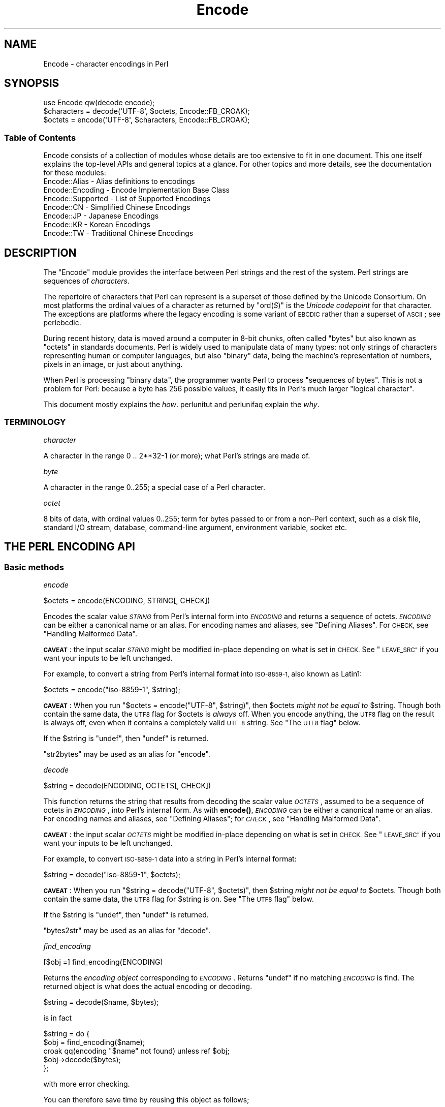 .\" Automatically generated by Pod::Man 4.14 (Pod::Simple 3.40)
.\"
.\" Standard preamble:
.\" ========================================================================
.de Sp \" Vertical space (when we can't use .PP)
.if t .sp .5v
.if n .sp
..
.de Vb \" Begin verbatim text
.ft CW
.nf
.ne \\$1
..
.de Ve \" End verbatim text
.ft R
.fi
..
.\" Set up some character translations and predefined strings.  \*(-- will
.\" give an unbreakable dash, \*(PI will give pi, \*(L" will give a left
.\" double quote, and \*(R" will give a right double quote.  \*(C+ will
.\" give a nicer C++.  Capital omega is used to do unbreakable dashes and
.\" therefore won't be available.  \*(C` and \*(C' expand to `' in nroff,
.\" nothing in troff, for use with C<>.
.tr \(*W-
.ds C+ C\v'-.1v'\h'-1p'\s-2+\h'-1p'+\s0\v'.1v'\h'-1p'
.ie n \{\
.    ds -- \(*W-
.    ds PI pi
.    if (\n(.H=4u)&(1m=24u) .ds -- \(*W\h'-12u'\(*W\h'-12u'-\" diablo 10 pitch
.    if (\n(.H=4u)&(1m=20u) .ds -- \(*W\h'-12u'\(*W\h'-8u'-\"  diablo 12 pitch
.    ds L" ""
.    ds R" ""
.    ds C` ""
.    ds C' ""
'br\}
.el\{\
.    ds -- \|\(em\|
.    ds PI \(*p
.    ds L" ``
.    ds R" ''
.    ds C`
.    ds C'
'br\}
.\"
.\" Escape single quotes in literal strings from groff's Unicode transform.
.ie \n(.g .ds Aq \(aq
.el       .ds Aq '
.\"
.\" If the F register is >0, we'll generate index entries on stderr for
.\" titles (.TH), headers (.SH), subsections (.SS), items (.Ip), and index
.\" entries marked with X<> in POD.  Of course, you'll have to process the
.\" output yourself in some meaningful fashion.
.\"
.\" Avoid warning from groff about undefined register 'F'.
.de IX
..
.nr rF 0
.if \n(.g .if rF .nr rF 1
.if (\n(rF:(\n(.g==0)) \{\
.    if \nF \{\
.        de IX
.        tm Index:\\$1\t\\n%\t"\\$2"
..
.        if !\nF==2 \{\
.            nr % 0
.            nr F 2
.        \}
.    \}
.\}
.rr rF
.\"
.\" Accent mark definitions (@(#)ms.acc 1.5 88/02/08 SMI; from UCB 4.2).
.\" Fear.  Run.  Save yourself.  No user-serviceable parts.
.    \" fudge factors for nroff and troff
.if n \{\
.    ds #H 0
.    ds #V .8m
.    ds #F .3m
.    ds #[ \f1
.    ds #] \fP
.\}
.if t \{\
.    ds #H ((1u-(\\\\n(.fu%2u))*.13m)
.    ds #V .6m
.    ds #F 0
.    ds #[ \&
.    ds #] \&
.\}
.    \" simple accents for nroff and troff
.if n \{\
.    ds ' \&
.    ds ` \&
.    ds ^ \&
.    ds , \&
.    ds ~ ~
.    ds /
.\}
.if t \{\
.    ds ' \\k:\h'-(\\n(.wu*8/10-\*(#H)'\'\h"|\\n:u"
.    ds ` \\k:\h'-(\\n(.wu*8/10-\*(#H)'\`\h'|\\n:u'
.    ds ^ \\k:\h'-(\\n(.wu*10/11-\*(#H)'^\h'|\\n:u'
.    ds , \\k:\h'-(\\n(.wu*8/10)',\h'|\\n:u'
.    ds ~ \\k:\h'-(\\n(.wu-\*(#H-.1m)'~\h'|\\n:u'
.    ds / \\k:\h'-(\\n(.wu*8/10-\*(#H)'\z\(sl\h'|\\n:u'
.\}
.    \" troff and (daisy-wheel) nroff accents
.ds : \\k:\h'-(\\n(.wu*8/10-\*(#H+.1m+\*(#F)'\v'-\*(#V'\z.\h'.2m+\*(#F'.\h'|\\n:u'\v'\*(#V'
.ds 8 \h'\*(#H'\(*b\h'-\*(#H'
.ds o \\k:\h'-(\\n(.wu+\w'\(de'u-\*(#H)/2u'\v'-.3n'\*(#[\z\(de\v'.3n'\h'|\\n:u'\*(#]
.ds d- \h'\*(#H'\(pd\h'-\w'~'u'\v'-.25m'\f2\(hy\fP\v'.25m'\h'-\*(#H'
.ds D- D\\k:\h'-\w'D'u'\v'-.11m'\z\(hy\v'.11m'\h'|\\n:u'
.ds th \*(#[\v'.3m'\s+1I\s-1\v'-.3m'\h'-(\w'I'u*2/3)'\s-1o\s+1\*(#]
.ds Th \*(#[\s+2I\s-2\h'-\w'I'u*3/5'\v'-.3m'o\v'.3m'\*(#]
.ds ae a\h'-(\w'a'u*4/10)'e
.ds Ae A\h'-(\w'A'u*4/10)'E
.    \" corrections for vroff
.if v .ds ~ \\k:\h'-(\\n(.wu*9/10-\*(#H)'\s-2\u~\d\s+2\h'|\\n:u'
.if v .ds ^ \\k:\h'-(\\n(.wu*10/11-\*(#H)'\v'-.4m'^\v'.4m'\h'|\\n:u'
.    \" for low resolution devices (crt and lpr)
.if \n(.H>23 .if \n(.V>19 \
\{\
.    ds : e
.    ds 8 ss
.    ds o a
.    ds d- d\h'-1'\(ga
.    ds D- D\h'-1'\(hy
.    ds th \o'bp'
.    ds Th \o'LP'
.    ds ae ae
.    ds Ae AE
.\}
.rm #[ #] #H #V #F C
.\" ========================================================================
.\"
.IX Title "Encode 3pm"
.TH Encode 3pm "2020-12-18" "perl v5.32.1" "Perl Programmers Reference Guide"
.\" For nroff, turn off justification.  Always turn off hyphenation; it makes
.\" way too many mistakes in technical documents.
.if n .ad l
.nh
.SH "NAME"
Encode \- character encodings in Perl
.SH "SYNOPSIS"
.IX Header "SYNOPSIS"
.Vb 3
\&    use Encode qw(decode encode);
\&    $characters = decode(\*(AqUTF\-8\*(Aq, $octets,     Encode::FB_CROAK);
\&    $octets     = encode(\*(AqUTF\-8\*(Aq, $characters, Encode::FB_CROAK);
.Ve
.SS "Table of Contents"
.IX Subsection "Table of Contents"
Encode consists of a collection of modules whose details are too extensive
to fit in one document.  This one itself explains the top-level APIs
and general topics at a glance.  For other topics and more details,
see the documentation for these modules:
.IP "Encode::Alias \- Alias definitions to encodings" 2
.IX Item "Encode::Alias - Alias definitions to encodings"
.PD 0
.IP "Encode::Encoding \- Encode Implementation Base Class" 2
.IX Item "Encode::Encoding - Encode Implementation Base Class"
.IP "Encode::Supported \- List of Supported Encodings" 2
.IX Item "Encode::Supported - List of Supported Encodings"
.IP "Encode::CN \- Simplified Chinese Encodings" 2
.IX Item "Encode::CN - Simplified Chinese Encodings"
.IP "Encode::JP \- Japanese Encodings" 2
.IX Item "Encode::JP - Japanese Encodings"
.IP "Encode::KR \- Korean Encodings" 2
.IX Item "Encode::KR - Korean Encodings"
.IP "Encode::TW \- Traditional Chinese Encodings" 2
.IX Item "Encode::TW - Traditional Chinese Encodings"
.PD
.SH "DESCRIPTION"
.IX Header "DESCRIPTION"
The \f(CW\*(C`Encode\*(C'\fR module provides the interface between Perl strings
and the rest of the system.  Perl strings are sequences of
\&\fIcharacters\fR.
.PP
The repertoire of characters that Perl can represent is a superset of those
defined by the Unicode Consortium. On most platforms the ordinal
values of a character as returned by \f(CW\*(C`ord(\f(CIS\f(CW)\*(C'\fR is the \fIUnicode
codepoint\fR for that character. The exceptions are platforms where
the legacy encoding is some variant of \s-1EBCDIC\s0 rather than a superset
of \s-1ASCII\s0; see perlebcdic.
.PP
During recent history, data is moved around a computer in 8\-bit chunks,
often called \*(L"bytes\*(R" but also known as \*(L"octets\*(R" in standards documents.
Perl is widely used to manipulate data of many types: not only strings of
characters representing human or computer languages, but also \*(L"binary\*(R"
data, being the machine's representation of numbers, pixels in an image, or
just about anything.
.PP
When Perl is processing \*(L"binary data\*(R", the programmer wants Perl to
process \*(L"sequences of bytes\*(R". This is not a problem for Perl: because a
byte has 256 possible values, it easily fits in Perl's much larger
\&\*(L"logical character\*(R".
.PP
This document mostly explains the \fIhow\fR. perlunitut and perlunifaq
explain the \fIwhy\fR.
.SS "\s-1TERMINOLOGY\s0"
.IX Subsection "TERMINOLOGY"
\fIcharacter\fR
.IX Subsection "character"
.PP
A character in the range 0 .. 2**32\-1 (or more);
what Perl's strings are made of.
.PP
\fIbyte\fR
.IX Subsection "byte"
.PP
A character in the range 0..255;
a special case of a Perl character.
.PP
\fIoctet\fR
.IX Subsection "octet"
.PP
8 bits of data, with ordinal values 0..255;
term for bytes passed to or from a non-Perl context, such as a disk file,
standard I/O stream, database, command-line argument, environment variable,
socket etc.
.SH "THE PERL ENCODING API"
.IX Header "THE PERL ENCODING API"
.SS "Basic methods"
.IX Subsection "Basic methods"
\fIencode\fR
.IX Subsection "encode"
.PP
.Vb 1
\&  $octets  = encode(ENCODING, STRING[, CHECK])
.Ve
.PP
Encodes the scalar value \fI\s-1STRING\s0\fR from Perl's internal form into
\&\fI\s-1ENCODING\s0\fR and returns a sequence of octets.  \fI\s-1ENCODING\s0\fR can be either a
canonical name or an alias.  For encoding names and aliases, see
\&\*(L"Defining Aliases\*(R".  For \s-1CHECK,\s0 see \*(L"Handling Malformed Data\*(R".
.PP
\&\fB\s-1CAVEAT\s0\fR: the input scalar \fI\s-1STRING\s0\fR might be modified in-place depending
on what is set in \s-1CHECK.\s0 See \*(L"\s-1LEAVE_SRC\*(R"\s0 if you want your inputs to be
left unchanged.
.PP
For example, to convert a string from Perl's internal format into
\&\s-1ISO\-8859\-1,\s0 also known as Latin1:
.PP
.Vb 1
\&  $octets = encode("iso\-8859\-1", $string);
.Ve
.PP
\&\fB\s-1CAVEAT\s0\fR: When you run \f(CW\*(C`$octets = encode("UTF\-8", $string)\*(C'\fR, then
\&\f(CW$octets\fR \fImight not be equal to\fR \f(CW$string\fR.  Though both contain the
same data, the \s-1UTF8\s0 flag for \f(CW$octets\fR is \fIalways\fR off.  When you
encode anything, the \s-1UTF8\s0 flag on the result is always off, even when it
contains a completely valid \s-1UTF\-8\s0 string. See \*(L"The \s-1UTF8\s0 flag\*(R" below.
.PP
If the \f(CW$string\fR is \f(CW\*(C`undef\*(C'\fR, then \f(CW\*(C`undef\*(C'\fR is returned.
.PP
\&\f(CW\*(C`str2bytes\*(C'\fR may be used as an alias for \f(CW\*(C`encode\*(C'\fR.
.PP
\fIdecode\fR
.IX Subsection "decode"
.PP
.Vb 1
\&  $string = decode(ENCODING, OCTETS[, CHECK])
.Ve
.PP
This function returns the string that results from decoding the scalar
value \fI\s-1OCTETS\s0\fR, assumed to be a sequence of octets in \fI\s-1ENCODING\s0\fR, into
Perl's internal form.  As with \fBencode()\fR,
\&\fI\s-1ENCODING\s0\fR can be either a canonical name or an alias. For encoding names
and aliases, see \*(L"Defining Aliases\*(R"; for \fI\s-1CHECK\s0\fR, see \*(L"Handling
Malformed Data\*(R".
.PP
\&\fB\s-1CAVEAT\s0\fR: the input scalar \fI\s-1OCTETS\s0\fR might be modified in-place depending
on what is set in \s-1CHECK.\s0 See \*(L"\s-1LEAVE_SRC\*(R"\s0 if you want your inputs to be
left unchanged.
.PP
For example, to convert \s-1ISO\-8859\-1\s0 data into a string in Perl's
internal format:
.PP
.Vb 1
\&  $string = decode("iso\-8859\-1", $octets);
.Ve
.PP
\&\fB\s-1CAVEAT\s0\fR: When you run \f(CW\*(C`$string = decode("UTF\-8", $octets)\*(C'\fR, then \f(CW$string\fR
\&\fImight not be equal to\fR \f(CW$octets\fR.  Though both contain the same data, the
\&\s-1UTF8\s0 flag for \f(CW$string\fR is on.  See \*(L"The \s-1UTF8\s0 flag\*(R"
below.
.PP
If the \f(CW$string\fR is \f(CW\*(C`undef\*(C'\fR, then \f(CW\*(C`undef\*(C'\fR is returned.
.PP
\&\f(CW\*(C`bytes2str\*(C'\fR may be used as an alias for \f(CW\*(C`decode\*(C'\fR.
.PP
\fIfind_encoding\fR
.IX Subsection "find_encoding"
.PP
.Vb 1
\&  [$obj =] find_encoding(ENCODING)
.Ve
.PP
Returns the \fIencoding object\fR corresponding to \fI\s-1ENCODING\s0\fR.  Returns
\&\f(CW\*(C`undef\*(C'\fR if no matching \fI\s-1ENCODING\s0\fR is find.  The returned object is
what does the actual encoding or decoding.
.PP
.Vb 1
\&  $string = decode($name, $bytes);
.Ve
.PP
is in fact
.PP
.Vb 5
\&    $string = do {
\&        $obj = find_encoding($name);
\&        croak qq(encoding "$name" not found) unless ref $obj;
\&        $obj\->decode($bytes);
\&    };
.Ve
.PP
with more error checking.
.PP
You can therefore save time by reusing this object as follows;
.PP
.Vb 5
\&    my $enc = find_encoding("iso\-8859\-1");
\&    while(<>) {
\&        my $string = $enc\->decode($_);
\&        ... # now do something with $string;
\&    }
.Ve
.PP
Besides \*(L"decode\*(R" and \*(L"encode\*(R", other methods are
available as well.  For instance, \f(CW\*(C`name()\*(C'\fR returns the canonical
name of the encoding object.
.PP
.Vb 1
\&  find_encoding("latin1")\->name; # iso\-8859\-1
.Ve
.PP
See Encode::Encoding for details.
.PP
\fIfind_mime_encoding\fR
.IX Subsection "find_mime_encoding"
.PP
.Vb 1
\&  [$obj =] find_mime_encoding(MIME_ENCODING)
.Ve
.PP
Returns the \fIencoding object\fR corresponding to \fI\s-1MIME_ENCODING\s0\fR.  Acts
same as \f(CW\*(C`find_encoding()\*(C'\fR but \f(CW\*(C`mime_name()\*(C'\fR of returned object must
match to \fI\s-1MIME_ENCODING\s0\fR.  So as opposite of \f(CW\*(C`find_encoding()\*(C'\fR
canonical names and aliases are not used when searching for object.
.PP
.Vb 4
\&    find_mime_encoding("utf8"); # returns undef because "utf8" is not valid I<MIME_ENCODING>
\&    find_mime_encoding("utf\-8"); # returns encode object "utf\-8\-strict"
\&    find_mime_encoding("UTF\-8"); # same as "utf\-8" because I<MIME_ENCODING> is case insensitive
\&    find_mime_encoding("utf\-8\-strict"); returns undef because "utf\-8\-strict" is not valid I<MIME_ENCODING>
.Ve
.PP
\fIfrom_to\fR
.IX Subsection "from_to"
.PP
.Vb 1
\&  [$length =] from_to($octets, FROM_ENC, TO_ENC [, CHECK])
.Ve
.PP
Converts \fIin-place\fR data between two encodings. The data in \f(CW$octets\fR
must be encoded as octets and \fInot\fR as characters in Perl's internal
format. For example, to convert \s-1ISO\-8859\-1\s0 data into Microsoft's \s-1CP1250\s0
encoding:
.PP
.Vb 1
\&  from_to($octets, "iso\-8859\-1", "cp1250");
.Ve
.PP
and to convert it back:
.PP
.Vb 1
\&  from_to($octets, "cp1250", "iso\-8859\-1");
.Ve
.PP
Because the conversion happens in place, the data to be
converted cannot be a string constant: it must be a scalar variable.
.PP
\&\f(CW\*(C`from_to()\*(C'\fR returns the length of the converted string in octets on success,
and \f(CW\*(C`undef\*(C'\fR on error.
.PP
\&\fB\s-1CAVEAT\s0\fR: The following operations may look the same, but are not:
.PP
.Vb 2
\&  from_to($data, "iso\-8859\-1", "UTF\-8"); #1
\&  $data = decode("iso\-8859\-1", $data);  #2
.Ve
.PP
Both #1 and #2 make \f(CW$data\fR consist of a completely valid \s-1UTF\-8\s0 string,
but only #2 turns the \s-1UTF8\s0 flag on.  #1 is equivalent to:
.PP
.Vb 1
\&  $data = encode("UTF\-8", decode("iso\-8859\-1", $data));
.Ve
.PP
See \*(L"The \s-1UTF8\s0 flag\*(R" below.
.PP
Also note that:
.PP
.Vb 1
\&  from_to($octets, $from, $to, $check);
.Ve
.PP
is equivalent to:
.PP
.Vb 1
\&  $octets = encode($to, decode($from, $octets), $check);
.Ve
.PP
Yes, it does \fInot\fR respect the \f(CW$check\fR during decoding.  It is
deliberately done that way.  If you need minute control, use \f(CW\*(C`decode\*(C'\fR
followed by \f(CW\*(C`encode\*(C'\fR as follows:
.PP
.Vb 1
\&  $octets = encode($to, decode($from, $octets, $check_from), $check_to);
.Ve
.PP
\fIencode_utf8\fR
.IX Subsection "encode_utf8"
.PP
.Vb 1
\&  $octets = encode_utf8($string);
.Ve
.PP
Equivalent to \f(CW\*(C`$octets = encode("utf8", $string)\*(C'\fR.  The characters in
\&\f(CW$string\fR are encoded in Perl's internal format, and the result is returned
as a sequence of octets.  Because all possible characters in Perl have a
(loose, not strict) utf8 representation, this function cannot fail.
.PP
\&\fB\s-1WARNING\s0\fR: do not use this function for data exchange as it can produce
not strict utf8 \f(CW$octets\fR! For strictly valid \s-1UTF\-8\s0 output use
\&\f(CW\*(C`$octets = encode("UTF\-8", $string)\*(C'\fR.
.PP
\fIdecode_utf8\fR
.IX Subsection "decode_utf8"
.PP
.Vb 1
\&  $string = decode_utf8($octets [, CHECK]);
.Ve
.PP
Equivalent to \f(CW\*(C`$string = decode("utf8", $octets [, CHECK])\*(C'\fR.
The sequence of octets represented by \f(CW$octets\fR is decoded
from (loose, not strict) utf8 into a sequence of logical characters.
Because not all sequences of octets are valid not strict utf8,
it is quite possible for this function to fail.
For \s-1CHECK,\s0 see \*(L"Handling Malformed Data\*(R".
.PP
\&\fB\s-1WARNING\s0\fR: do not use this function for data exchange as it can produce
\&\f(CW$string\fR with not strict utf8 representation! For strictly valid \s-1UTF\-8\s0
\&\f(CW$string\fR representation use \f(CW\*(C`$string = decode("UTF\-8", $octets [, CHECK])\*(C'\fR.
.PP
\&\fB\s-1CAVEAT\s0\fR: the input \fI\f(CI$octets\fI\fR might be modified in-place depending on
what is set in \s-1CHECK.\s0 See \*(L"\s-1LEAVE_SRC\*(R"\s0 if you want your inputs to be
left unchanged.
.SS "Listing available encodings"
.IX Subsection "Listing available encodings"
.Vb 2
\&  use Encode;
\&  @list = Encode\->encodings();
.Ve
.PP
Returns a list of canonical names of available encodings that have already
been loaded.  To get a list of all available encodings including those that
have not yet been loaded, say:
.PP
.Vb 1
\&  @all_encodings = Encode\->encodings(":all");
.Ve
.PP
Or you can give the name of a specific module:
.PP
.Vb 1
\&  @with_jp = Encode\->encodings("Encode::JP");
.Ve
.PP
When "\f(CW\*(C`::\*(C'\fR\*(L" is not in the name, \*(R"\f(CW\*(C`Encode::\*(C'\fR" is assumed.
.PP
.Vb 1
\&  @ebcdic = Encode\->encodings("EBCDIC");
.Ve
.PP
To find out in detail which encodings are supported by this package,
see Encode::Supported.
.SS "Defining Aliases"
.IX Subsection "Defining Aliases"
To add a new alias to a given encoding, use:
.PP
.Vb 3
\&  use Encode;
\&  use Encode::Alias;
\&  define_alias(NEWNAME => ENCODING);
.Ve
.PP
After that, \fI\s-1NEWNAME\s0\fR can be used as an alias for \fI\s-1ENCODING\s0\fR.
\&\fI\s-1ENCODING\s0\fR may be either the name of an encoding or an
\&\fIencoding object\fR.
.PP
Before you do that, first make sure the alias is nonexistent using
\&\f(CW\*(C`resolve_alias()\*(C'\fR, which returns the canonical name thereof.
For example:
.PP
.Vb 3
\&  Encode::resolve_alias("latin1") eq "iso\-8859\-1" # true
\&  Encode::resolve_alias("iso\-8859\-12")   # false; nonexistent
\&  Encode::resolve_alias($name) eq $name  # true if $name is canonical
.Ve
.PP
\&\f(CW\*(C`resolve_alias()\*(C'\fR does not need \f(CW\*(C`use Encode::Alias\*(C'\fR; it can be
imported via \f(CW\*(C`use Encode qw(resolve_alias)\*(C'\fR.
.PP
See Encode::Alias for details.
.SS "Finding \s-1IANA\s0 Character Set Registry names"
.IX Subsection "Finding IANA Character Set Registry names"
The canonical name of a given encoding does not necessarily agree with
\&\s-1IANA\s0 Character Set Registry, commonly seen as \f(CW\*(C`Content\-Type:
text/plain; charset=\f(CIWHATEVER\f(CW\*(C'\fR.  For most cases, the canonical name
works, but sometimes it does not, most notably with \*(L"utf\-8\-strict\*(R".
.PP
As of \f(CW\*(C`Encode\*(C'\fR version 2.21, a new method \f(CW\*(C`mime_name()\*(C'\fR is therefore added.
.PP
.Vb 4
\&  use Encode;
\&  my $enc = find_encoding("UTF\-8");
\&  warn $enc\->name;      # utf\-8\-strict
\&  warn $enc\->mime_name; # UTF\-8
.Ve
.PP
See also:  Encode::Encoding
.SH "Encoding via PerlIO"
.IX Header "Encoding via PerlIO"
If your perl supports \f(CW\*(C`PerlIO\*(C'\fR (which is the default), you can use a
\&\f(CW\*(C`PerlIO\*(C'\fR layer to decode and encode directly via a filehandle.  The
following two examples are fully identical in functionality:
.PP
.Vb 10
\&  ### Version 1 via PerlIO
\&    open(INPUT,  "< :encoding(shiftjis)", $infile)
\&        || die "Can\*(Aqt open < $infile for reading: $!";
\&    open(OUTPUT, "> :encoding(euc\-jp)",  $outfile)
\&        || die "Can\*(Aqt open > $output for writing: $!";
\&    while (<INPUT>) {   # auto decodes $_
\&        print OUTPUT;   # auto encodes $_
\&    }
\&    close(INPUT)   || die "can\*(Aqt close $infile: $!";
\&    close(OUTPUT)  || die "can\*(Aqt close $outfile: $!";
\&
\&  ### Version 2 via from_to()
\&    open(INPUT,  "< :raw", $infile)
\&        || die "Can\*(Aqt open < $infile for reading: $!";
\&    open(OUTPUT, "> :raw",  $outfile)
\&        || die "Can\*(Aqt open > $output for writing: $!";
\&
\&    while (<INPUT>) {
\&        from_to($_, "shiftjis", "euc\-jp", 1);  # switch encoding
\&        print OUTPUT;   # emit raw (but properly encoded) data
\&    }
\&    close(INPUT)   || die "can\*(Aqt close $infile: $!";
\&    close(OUTPUT)  || die "can\*(Aqt close $outfile: $!";
.Ve
.PP
In the first version above, you let the appropriate encoding layer
handle the conversion.  In the second, you explicitly translate
from one encoding to the other.
.PP
Unfortunately, it may be that encodings are not \f(CW\*(C`PerlIO\*(C'\fR\-savvy.  You can check
to see whether your encoding is supported by \f(CW\*(C`PerlIO\*(C'\fR by invoking the
\&\f(CW\*(C`perlio_ok\*(C'\fR method on it:
.PP
.Vb 2
\&  Encode::perlio_ok("hz");             # false
\&  find_encoding("euc\-cn")\->perlio_ok;  # true wherever PerlIO is available
\&
\&  use Encode qw(perlio_ok);            # imported upon request
\&  perlio_ok("euc\-jp")
.Ve
.PP
Fortunately, all encodings that come with \f(CW\*(C`Encode\*(C'\fR core are \f(CW\*(C`PerlIO\*(C'\fR\-savvy
except for \f(CW\*(C`hz\*(C'\fR and \f(CW\*(C`ISO\-2022\-kr\*(C'\fR.  For the gory details, see
Encode::Encoding and Encode::PerlIO.
.SH "Handling Malformed Data"
.IX Header "Handling Malformed Data"
The optional \fI\s-1CHECK\s0\fR argument tells \f(CW\*(C`Encode\*(C'\fR what to do when
encountering malformed data.  Without \fI\s-1CHECK\s0\fR, \f(CW\*(C`Encode::FB_DEFAULT\*(C'\fR
(== 0) is assumed.
.PP
As of version 2.12, \f(CW\*(C`Encode\*(C'\fR supports coderef values for \f(CW\*(C`CHECK\*(C'\fR;
see below.
.PP
\&\fB\s-1NOTE:\s0\fR Not all encodings support this feature.
Some encodings ignore the \fI\s-1CHECK\s0\fR argument.  For example,
Encode::Unicode ignores \fI\s-1CHECK\s0\fR and it always croaks on error.
.SS "List of \fI\s-1CHECK\s0\fP values"
.IX Subsection "List of CHECK values"
\fI\s-1FB_DEFAULT\s0\fR
.IX Subsection "FB_DEFAULT"
.PP
.Vb 1
\&  I<CHECK> = Encode::FB_DEFAULT ( == 0)
.Ve
.PP
If \fI\s-1CHECK\s0\fR is 0, encoding and decoding replace any malformed character
with a \fIsubstitution character\fR.  When you encode, \fI\s-1SUBCHAR\s0\fR is used.
When you decode, the Unicode \s-1REPLACEMENT CHARACTER,\s0 code point U+FFFD, is
used.  If the data is supposed to be \s-1UTF\-8,\s0 an optional lexical warning of
warning category \f(CW"utf8"\fR is given.
.PP
\fI\s-1FB_CROAK\s0\fR
.IX Subsection "FB_CROAK"
.PP
.Vb 1
\&  I<CHECK> = Encode::FB_CROAK ( == 1)
.Ve
.PP
If \fI\s-1CHECK\s0\fR is 1, methods immediately die with an error
message.  Therefore, when \fI\s-1CHECK\s0\fR is 1, you should trap
exceptions with \f(CW\*(C`eval{}\*(C'\fR, unless you really want to let it \f(CW\*(C`die\*(C'\fR.
.PP
\fI\s-1FB_QUIET\s0\fR
.IX Subsection "FB_QUIET"
.PP
.Vb 1
\&  I<CHECK> = Encode::FB_QUIET
.Ve
.PP
If \fI\s-1CHECK\s0\fR is set to \f(CW\*(C`Encode::FB_QUIET\*(C'\fR, encoding and decoding immediately
return the portion of the data that has been processed so far when an
error occurs. The data argument is overwritten with everything
after that point; that is, the unprocessed portion of the data.  This is
handy when you have to call \f(CW\*(C`decode\*(C'\fR repeatedly in the case where your
source data may contain partial multi-byte character sequences,
(that is, you are reading with a fixed-width buffer). Here's some sample
code to do exactly that:
.PP
.Vb 5
\&    my($buffer, $string) = ("", "");
\&    while (read($fh, $buffer, 256, length($buffer))) {
\&        $string .= decode($encoding, $buffer, Encode::FB_QUIET);
\&        # $buffer now contains the unprocessed partial character
\&    }
.Ve
.PP
\fI\s-1FB_WARN\s0\fR
.IX Subsection "FB_WARN"
.PP
.Vb 1
\&  I<CHECK> = Encode::FB_WARN
.Ve
.PP
This is the same as \f(CW\*(C`FB_QUIET\*(C'\fR above, except that instead of being silent
on errors, it issues a warning.  This is handy for when you are debugging.
.PP
\&\fB\s-1CAVEAT\s0\fR: All warnings from Encode module are reported, independently of
pragma warnings settings. If you want to follow settings of
lexical warnings configured by pragma warnings then append
also check value \f(CW\*(C`ENCODE::ONLY_PRAGMA_WARNINGS\*(C'\fR. This value is available
since Encode version 2.99.
.PP
\fI\s-1FB_PERLQQ FB_HTMLCREF FB_XMLCREF\s0\fR
.IX Subsection "FB_PERLQQ FB_HTMLCREF FB_XMLCREF"
.IP "perlqq mode (\fI\s-1CHECK\s0\fR = Encode::FB_PERLQQ)" 2
.IX Item "perlqq mode (CHECK = Encode::FB_PERLQQ)"
.PD 0
.IP "\s-1HTML\s0 charref mode (\fI\s-1CHECK\s0\fR = Encode::FB_HTMLCREF)" 2
.IX Item "HTML charref mode (CHECK = Encode::FB_HTMLCREF)"
.IP "\s-1XML\s0 charref mode (\fI\s-1CHECK\s0\fR = Encode::FB_XMLCREF)" 2
.IX Item "XML charref mode (CHECK = Encode::FB_XMLCREF)"
.PD
.PP
For encodings that are implemented by the \f(CW\*(C`Encode::XS\*(C'\fR module, \f(CW\*(C`CHECK\*(C'\fR \f(CW\*(C`==\*(C'\fR
\&\f(CW\*(C`Encode::FB_PERLQQ\*(C'\fR puts \f(CW\*(C`encode\*(C'\fR and \f(CW\*(C`decode\*(C'\fR into \f(CW\*(C`perlqq\*(C'\fR fallback mode.
.PP
When you decode, \f(CW\*(C`\ex\f(CIHH\f(CW\*(C'\fR is inserted for a malformed character, where
\&\fI\s-1HH\s0\fR is the hex representation of the octet that could not be decoded to
utf8.  When you encode, \f(CW\*(C`\ex{\f(CIHHHH\f(CW}\*(C'\fR will be inserted, where \fI\s-1HHHH\s0\fR is
the Unicode code point (in any number of hex digits) of the character that
cannot be found in the character repertoire of the encoding.
.PP
The \s-1HTML/XML\s0 character reference modes are about the same. In place of
\&\f(CW\*(C`\ex{\f(CIHHHH\f(CW}\*(C'\fR, \s-1HTML\s0 uses \f(CW\*(C`&#\f(CINNN\f(CW;\*(C'\fR where \fI\s-1NNN\s0\fR is a decimal number, and
\&\s-1XML\s0 uses \f(CW\*(C`&#x\f(CIHHHH\f(CW;\*(C'\fR where \fI\s-1HHHH\s0\fR is the hexadecimal number.
.PP
In \f(CW\*(C`Encode\*(C'\fR 2.10 or later, \f(CW\*(C`LEAVE_SRC\*(C'\fR is also implied.
.PP
\fIThe bitmask\fR
.IX Subsection "The bitmask"
.PP
These modes are all actually set via a bitmask.  Here is how the \f(CW\*(C`FB_\f(CIXXX\f(CW\*(C'\fR
constants are laid out.  You can import the \f(CW\*(C`FB_\f(CIXXX\f(CW\*(C'\fR constants via
\&\f(CW\*(C`use Encode qw(:fallbacks)\*(C'\fR, and you can import the generic bitmask
constants via \f(CW\*(C`use Encode qw(:fallback_all)\*(C'\fR.
.PP
.Vb 8
\&                     FB_DEFAULT FB_CROAK FB_QUIET FB_WARN  FB_PERLQQ
\& DIE_ON_ERR    0x0001             X
\& WARN_ON_ERR   0x0002                               X
\& RETURN_ON_ERR 0x0004                      X        X
\& LEAVE_SRC     0x0008                                        X
\& PERLQQ        0x0100                                        X
\& HTMLCREF      0x0200
\& XMLCREF       0x0400
.Ve
.PP
\fI\s-1LEAVE_SRC\s0\fR
.IX Subsection "LEAVE_SRC"
.PP
.Vb 1
\&  Encode::LEAVE_SRC
.Ve
.PP
If the \f(CW\*(C`Encode::LEAVE_SRC\*(C'\fR bit is \fInot\fR set but \fI\s-1CHECK\s0\fR is set, then the
source string to \fBencode()\fR or \fBdecode()\fR will be overwritten in place.
If you're not interested in this, then bitwise-OR it with the bitmask.
.SS "coderef for \s-1CHECK\s0"
.IX Subsection "coderef for CHECK"
As of \f(CW\*(C`Encode\*(C'\fR 2.12, \f(CW\*(C`CHECK\*(C'\fR can also be a code reference which takes the
ordinal value of the unmapped character as an argument and returns
octets that represent the fallback character.  For instance:
.PP
.Vb 1
\&  $ascii = encode("ascii", $utf8, sub{ sprintf "<U+%04X>", shift });
.Ve
.PP
Acts like \f(CW\*(C`FB_PERLQQ\*(C'\fR but U+\fI\s-1XXXX\s0\fR is used instead of \f(CW\*(C`\ex{\f(CIXXXX\f(CW}\*(C'\fR.
.PP
Fallback for \f(CW\*(C`decode\*(C'\fR must return decoded string (sequence of characters)
and takes a list of ordinal values as its arguments. So for
example if you wish to decode octets as \s-1UTF\-8,\s0 and use \s-1ISO\-8859\-15\s0 as
a fallback for bytes that are not valid \s-1UTF\-8,\s0 you could write
.PP
.Vb 4
\&    $str = decode \*(AqUTF\-8\*(Aq, $octets, sub {
\&        my $tmp = join \*(Aq\*(Aq, map chr, @_;
\&        return decode \*(AqISO\-8859\-15\*(Aq, $tmp;
\&    };
.Ve
.SH "Defining Encodings"
.IX Header "Defining Encodings"
To define a new encoding, use:
.PP
.Vb 2
\&    use Encode qw(define_encoding);
\&    define_encoding($object, CANONICAL_NAME [, alias...]);
.Ve
.PP
\&\fI\s-1CANONICAL_NAME\s0\fR will be associated with \fI\f(CI$object\fI\fR.  The object
should provide the interface described in Encode::Encoding.
If more than two arguments are provided, additional
arguments are considered aliases for \fI\f(CI$object\fI\fR.
.PP
See Encode::Encoding for details.
.SH "The UTF8 flag"
.IX Header "The UTF8 flag"
Before the introduction of Unicode support in Perl, The \f(CW\*(C`eq\*(C'\fR operator
just compared the strings represented by two scalars. Beginning with
Perl 5.8, \f(CW\*(C`eq\*(C'\fR compares two strings with simultaneous consideration of
\&\fIthe \s-1UTF8\s0 flag\fR. To explain why we made it so, I quote from page 402 of
\&\fIProgramming Perl, 3rd ed.\fR
.IP "Goal #1:" 2
.IX Item "Goal #1:"
Old byte-oriented programs should not spontaneously break on the old
byte-oriented data they used to work on.
.IP "Goal #2:" 2
.IX Item "Goal #2:"
Old byte-oriented programs should magically start working on the new
character-oriented data when appropriate.
.IP "Goal #3:" 2
.IX Item "Goal #3:"
Programs should run just as fast in the new character-oriented mode
as in the old byte-oriented mode.
.IP "Goal #4:" 2
.IX Item "Goal #4:"
Perl should remain one language, rather than forking into a
byte-oriented Perl and a character-oriented Perl.
.PP
When \fIProgramming Perl, 3rd ed.\fR was written, not even Perl 5.6.0 had been
born yet, many features documented in the book remained unimplemented for a
long time.  Perl 5.8 corrected much of this, and the introduction of the
\&\s-1UTF8\s0 flag is one of them.  You can think of there being two fundamentally
different kinds of strings and string-operations in Perl: one a
byte-oriented mode  for when the internal \s-1UTF8\s0 flag is off, and the other a
character-oriented mode for when the internal \s-1UTF8\s0 flag is on.
.PP
This \s-1UTF8\s0 flag is not visible in Perl scripts, exactly for the same reason
you cannot (or rather, you \fIdon't have to\fR) see whether a scalar contains
a string, an integer, or a floating-point number.   But you can still peek
and poke these if you will.  See the next section.
.SS "Messing with Perl's Internals"
.IX Subsection "Messing with Perl's Internals"
The following \s-1API\s0 uses parts of Perl's internals in the current
implementation.  As such, they are efficient but may change in a future
release.
.PP
\fIis_utf8\fR
.IX Subsection "is_utf8"
.PP
.Vb 1
\&  is_utf8(STRING [, CHECK])
.Ve
.PP
[\s-1INTERNAL\s0] Tests whether the \s-1UTF8\s0 flag is turned on in the \fI\s-1STRING\s0\fR.
If \fI\s-1CHECK\s0\fR is true, also checks whether \fI\s-1STRING\s0\fR contains well-formed
\&\s-1UTF\-8.\s0  Returns true if successful, false otherwise.
.PP
Typically only necessary for debugging and testing.  Don't use this flag as
a marker to distinguish character and binary data, that should be decided
for each variable when you write your code.
.PP
\&\fB\s-1CAVEAT\s0\fR: If \fI\s-1STRING\s0\fR has \s-1UTF8\s0 flag set, it does \fB\s-1NOT\s0\fR mean that
\&\fI\s-1STRING\s0\fR is \s-1UTF\-8\s0 encoded and vice-versa.
.PP
As of Perl 5.8.1, utf8 also has the \f(CW\*(C`utf8::is_utf8\*(C'\fR function.
.PP
\fI_utf8_on\fR
.IX Subsection "_utf8_on"
.PP
.Vb 1
\&  _utf8_on(STRING)
.Ve
.PP
[\s-1INTERNAL\s0] Turns the \fI\s-1STRING\s0\fR's internal \s-1UTF8\s0 flag \fBon\fR.  The \fI\s-1STRING\s0\fR
is \fInot\fR checked for containing only well-formed \s-1UTF\-8.\s0  Do not use this
unless you \fIknow with absolute certainty\fR that the \s-1STRING\s0 holds only
well-formed \s-1UTF\-8.\s0  Returns the previous state of the \s-1UTF8\s0 flag (so please
don't treat the return value as indicating success or failure), or \f(CW\*(C`undef\*(C'\fR
if \fI\s-1STRING\s0\fR is not a string.
.PP
\&\fB\s-1NOTE\s0\fR: For security reasons, this function does not work on tainted values.
.PP
\fI_utf8_off\fR
.IX Subsection "_utf8_off"
.PP
.Vb 1
\&  _utf8_off(STRING)
.Ve
.PP
[\s-1INTERNAL\s0] Turns the \fI\s-1STRING\s0\fR's internal \s-1UTF8\s0 flag \fBoff\fR.  Do not use
frivolously.  Returns the previous state of the \s-1UTF8\s0 flag, or \f(CW\*(C`undef\*(C'\fR if
\&\fI\s-1STRING\s0\fR is not a string.  Do not treat the return value as indicative of
success or failure, because that isn't what it means: it is only the
previous setting.
.PP
\&\fB\s-1NOTE\s0\fR: For security reasons, this function does not work on tainted values.
.SH "UTF\-8 vs. utf8 vs. UTF8"
.IX Header "UTF-8 vs. utf8 vs. UTF8"
.Vb 3
\&  ....We now view strings not as sequences of bytes, but as sequences
\&  of numbers in the range 0 .. 2**32\-1 (or in the case of 64\-bit
\&  computers, 0 .. 2**64\-1) \-\- Programming Perl, 3rd ed.
.Ve
.PP
That has historically been Perl's notion of \s-1UTF\-8,\s0 as that is how \s-1UTF\-8\s0 was
first conceived by Ken Thompson when he invented it. However, thanks to
later revisions to the applicable standards, official \s-1UTF\-8\s0 is now rather
stricter than that. For example, its range is much narrower (0 .. 0x10_FFFF
to cover only 21 bits instead of 32 or 64 bits) and some sequences
are not allowed, like those used in surrogate pairs, the 31 non-character
code points 0xFDD0 .. 0xFDEF, the last two code points in \fIany\fR plane
(0x\fI\s-1XX\s0\fR_FFFE and 0x\fI\s-1XX\s0\fR_FFFF), all non-shortest encodings, etc.
.PP
The former default in which Perl would always use a loose interpretation of
\&\s-1UTF\-8\s0 has now been overruled:
.PP
.Vb 5
\&  From: Larry Wall <larry@wall.org>
\&  Date: December 04, 2004 11:51:58 JST
\&  To: perl\-unicode@perl.org
\&  Subject: Re: Make Encode.pm support the real UTF\-8
\&  Message\-Id: <20041204025158.GA28754@wall.org>
\&
\&  On Fri, Dec 03, 2004 at 10:12:12PM +0000, Tim Bunce wrote:
\&  : I\*(Aqve no problem with \*(Aqutf8\*(Aq being perl\*(Aqs unrestricted uft8 encoding,
\&  : but "UTF\-8" is the name of the standard and should give the
\&  : corresponding behaviour.
\&
\&  For what it\*(Aqs worth, that\*(Aqs how I\*(Aqve always kept them straight in my
\&  head.
\&
\&  Also for what it\*(Aqs worth, Perl 6 will mostly default to strict but
\&  make it easy to switch back to lax.
\&
\&  Larry
.Ve
.PP
Got that?  As of Perl 5.8.7, \fB\*(L"\s-1UTF\-8\*(R"\s0\fR means \s-1UTF\-8\s0 in its current
sense, which is conservative and strict and security-conscious, whereas
\&\fB\*(L"utf8\*(R"\fR means \s-1UTF\-8\s0 in its former sense, which was liberal and loose and
lax.  \f(CW\*(C`Encode\*(C'\fR version 2.10 or later thus groks this subtle but critically
important distinction between \f(CW"UTF\-8"\fR and \f(CW"utf8"\fR.
.PP
.Vb 2
\&  encode("utf8",  "\ex{FFFF_FFFF}", 1); # okay
\&  encode("UTF\-8", "\ex{FFFF_FFFF}", 1); # croaks
.Ve
.PP
In the \f(CW\*(C`Encode\*(C'\fR module, \f(CW"UTF\-8"\fR is actually a canonical name for
\&\f(CW"utf\-8\-strict"\fR.  That hyphen between the \f(CW"UTF"\fR and the \f(CW"8"\fR is
critical; without it, \f(CW\*(C`Encode\*(C'\fR goes \*(L"liberal\*(R" and (perhaps overly\-)permissive:
.PP
.Vb 4
\&  find_encoding("UTF\-8")\->name # is \*(Aqutf\-8\-strict\*(Aq
\&  find_encoding("utf\-8")\->name # ditto. names are case insensitive
\&  find_encoding("utf_8")\->name # ditto. "_" are treated as "\-"
\&  find_encoding("UTF8")\->name  # is \*(Aqutf8\*(Aq.
.Ve
.PP
Perl's internal \s-1UTF8\s0 flag is called \*(L"\s-1UTF8\*(R",\s0 without a hyphen. It indicates
whether a string is internally encoded as \*(L"utf8\*(R", also without a hyphen.
.SH "SEE ALSO"
.IX Header "SEE ALSO"
Encode::Encoding,
Encode::Supported,
Encode::PerlIO,
encoding,
perlebcdic,
\&\*(L"open\*(R" in perlfunc,
perlunicode, perluniintro, perlunifaq, perlunitut
utf8,
the Perl Unicode Mailing List <http://lists.perl.org/list/perl\-unicode.html>
.SH "MAINTAINER"
.IX Header "MAINTAINER"
This project was originated by the late Nick Ing-Simmons and later
maintained by Dan Kogai \fI<dankogai@cpan.org>\fR.  See \s-1AUTHORS\s0
for a full list of people involved.  For any questions, send mail to
\&\fI<perl\-unicode@perl.org>\fR so that we can all share.
.PP
While Dan Kogai retains the copyright as a maintainer, credit
should go to all those involved.  See \s-1AUTHORS\s0 for a list of those
who submitted code to the project.
.SH "COPYRIGHT"
.IX Header "COPYRIGHT"
Copyright 2002\-2014 Dan Kogai \fI<dankogai@cpan.org>\fR.
.PP
This library is free software; you can redistribute it and/or modify
it under the same terms as Perl itself.
